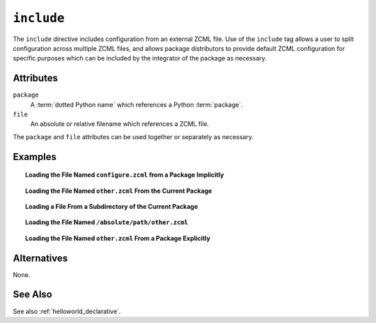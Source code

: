 .. _include_directive:

``include``
-----------

The ``include`` directive includes configuration from an external ZCML
file.  Use of the ``include`` tag allows a user to split configuration
across multiple ZCML files, and allows package distributors to provide
default ZCML configuration for specific purposes which can be
included by the integrator of the package as necessary.

Attributes
~~~~~~~~~~

``package``
   A :term:`dotted Python name` which references a Python :term:`package`.

``file``
   An absolute or relative filename which references a ZCML file.

The ``package`` and ``file`` attributes can be used together or
separately as necessary.

Examples
~~~~~~~~

.. topic:: Loading the File Named ``configure.zcml`` from a Package Implicitly

   .. code-block:: xml
      :linenos:

      <include package="some.package" />

.. topic:: Loading the File Named ``other.zcml`` From the Current Package

   .. code-block:: xml
      :linenos:

      <include file="other.zcml" />

.. topic:: Loading a File From a Subdirectory of the Current Package

   .. code-block:: xml
      :linenos:

      <include file="subdir/other.zcml" />

.. topic:: Loading the File Named ``/absolute/path/other.zcml``

   .. code-block:: xml
      :linenos:

      <include file="/absolute/path/other.zcml" />

.. topic:: Loading the File Named ``other.zcml`` From a Package Explicitly

   .. code-block:: xml
      :linenos:

      <include package="some.package" file="other.zcml" />

Alternatives
~~~~~~~~~~~~

None.

See Also
~~~~~~~~

See also :ref:`helloworld_declarative`.

